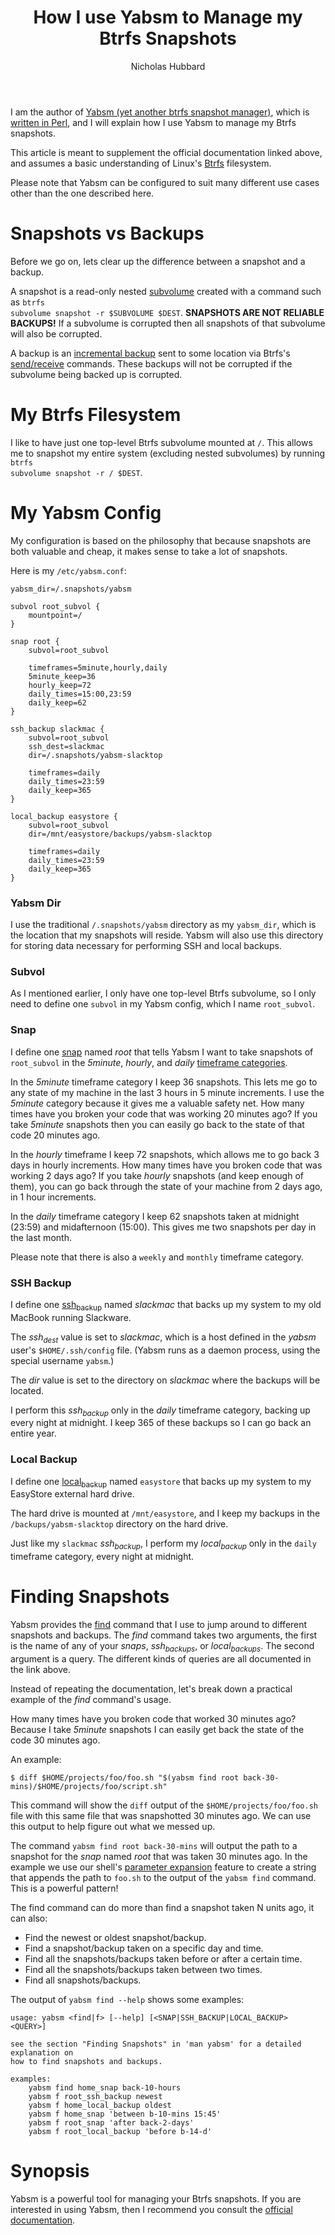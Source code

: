 # -*- mode:org;mode:auto-fill;fill-column:80 -*-
#+title: How I use Yabsm to Manage my Btrfs Snapshots
#+author: Nicholas Hubbard

I am the author of [[https://metacpan.org/dist/App-Yabsm/view/bin/yabsm][Yabsm (yet another btrfs snapshot manager)]], which is [[https://metacpan.org/dist/App-Yabsm/source/bin/yabsm][written in Perl]], and I will explain how I use Yabsm to manage my Btrfs snapshots.

This article is meant to supplement the official documentation linked above, and
assumes a basic understanding of Linux's [[https://en.wikipedia.org/wiki/Btrfs][Btrfs]] filesystem.

Please note that Yabsm can be configured to suit many different use cases other
than the one described here.

* Snapshots vs Backups

Before we go on, lets clear up the difference between a snapshot and a backup.

A snapshot is a read-only nested [[https://btrfs.readthedocs.io/en/latest/Subvolumes.html][subvolume]] created with a command such as =btrfs
subvolume snapshot -r $SUBVOLUME $DEST=. *SNAPSHOTS ARE NOT RELIABLE BACKUPS!*
If a subvolume is corrupted then all snapshots of that subvolume will also be
corrupted.

A backup is an [[https://btrfs.wiki.kernel.org/index.php/Incremental_Backup][incremental backup]] sent to some location via Btrfs's [[https://btrfs.readthedocs.io/en/latest/Send-receive.html][send/receive]]
commands. These backups will not be corrupted if the subvolume being backed up
is corrupted.

* My Btrfs Filesystem

I like to have just one top-level Btrfs subvolume mounted at =/=. This allows me
to snapshot my entire system (excluding nested subvolumes) by running =btrfs
subvolume snapshot -r / $DEST=.

* My Yabsm Config

My configuration is based on the philosophy that because snapshots are both
valuable and cheap, it makes sense to take a lot of snapshots.

Here is my =/etc/yabsm.conf=:

#+BEGIN_SRC
yabsm_dir=/.snapshots/yabsm

subvol root_subvol {
    mountpoint=/
}

snap root {
    subvol=root_subvol

    timeframes=5minute,hourly,daily
    5minute_keep=36
    hourly_keep=72
    daily_times=15:00,23:59
    daily_keep=62
}

ssh_backup slackmac {
    subvol=root_subvol
    ssh_dest=slackmac
    dir=/.snapshots/yabsm-slacktop

    timeframes=daily
    daily_times=23:59
    daily_keep=365
}

local_backup easystore {
    subvol=root_subvol
    dir=/mnt/easystore/backups/yabsm-slacktop

    timeframes=daily
    daily_times=23:59
    daily_keep=365
}
#+END_SRC

*** Yabsm Dir

I use the traditional =/.snapshots/yabsm= directory as my =yabsm_dir=, which is
the location that my snapshots will reside. Yabsm will also use this directory
for storing data necessary for performing SSH and local backups.

*** Subvol

As I mentioned earlier, I only have one top-level Btrfs subvolume, so I only
need to define one =subvol= in my Yabsm config, which I name =root_subvol=.

*** Snap

I define one [[https://metacpan.org/dist/App-Yabsm/view/bin/yabsm#Snaps][snap]] named /root/ that tells Yabsm I want to take snapshots of
=root_subvol= in the /5minute/, /hourly/, and /daily/ [[https://metacpan.org/dist/App-Yabsm/view/bin/yabsm#Timeframes][timeframe categories]].

In the /5minute/ timeframe category I keep 36 snapshots. This lets me go to any
state of my machine in the last 3 hours in 5 minute increments. I use the
/5minute/ category because it gives me a valuable safety net. How many times
have you broken your code that was working 20 minutes ago? If you take /5minute/
snapshots then you can easily go back to the state of that code 20 minutes ago.

In the /hourly/ timeframe I keep 72 snapshots, which allows me to go back 3 days
in hourly increments. How many times have you broken code that was working 2
days ago? If you take /hourly/ snapshots (and keep enough of them), you can go
back through the state of your machine from 2 days ago, in 1 hour increments.

In the /daily/ timeframe category I keep 62 snapshots taken at midnight (23:59)
and midafternoon (15:00). This gives me two snapshots per day in the last month.

Please note that there is also a =weekly= and =monthly= timeframe category.

*** SSH Backup

I define one [[https://metacpan.org/dist/App-Yabsm/view/bin/yabsm#SSH-Backups][ssh_backup]] named /slackmac/ that backs up my system to my old
MacBook running Slackware.

The /ssh_dest/ value is set to /slackmac/, which is a host defined in the
/yabsm/ user's =$HOME/.ssh/config= file. (Yabsm runs as a daemon process, using
the special username =yabsm=.)

The /dir/ value is set to the directory on /slackmac/ where the backups will be
located.

I perform this /ssh_backup/ only in the /daily/ timeframe category, backing up
every night at midnight. I keep 365 of these backups so I can go back an entire
year.

*** Local Backup

I define one [[https://metacpan.org/dist/App-Yabsm/view/bin/yabsm#Local-Backups][local_backup]] named =easystore= that backs up my system to my
EasyStore external hard drive.

The hard drive is mounted at =/mnt/easystore=, and I keep my backups in the
=/backups/yabsm-slacktop= directory on the hard drive.

Just like my =slackmac= /ssh_backup/, I perform my /local_backup/ only in the
=daily= timeframe category, every night at midnight.

* Finding Snapshots

Yabsm provides the [[https://metacpan.org/dist/App-Yabsm/view/bin/yabsm#Finding-Snapshots][find]] command that I use to jump around to different snapshots
and backups. The /find/ command takes two arguments, the first is the name of
any of your /snaps/, /ssh_backups/, or /local_backups/. The second argument is a
query. The different kinds of queries are all documented in the link above.

Instead of repeating the documentation, let's break down a practical example of
the /find/ command's usage.

How many times have you broken code that worked 30 minutes ago? Because I take
/5minute/ snapshots I can easily get back the state of the code 30 minutes ago.

An example:

#+BEGIN_SRC
$ diff $HOME/projects/foo/foo.sh "$(yabsm find root back-30-mins)/$HOME/projects/foo/script.sh"
#+END_SRC

This command will show the =diff= output of the =$HOME/projects/foo/foo.sh=
file with this same file that was snapshotted 30 minutes ago. We can use this
output to help figure out what we messed up.

The command =yabsm find root back-30-mins= will output the path to a snapshot
for the /snap/ named /root/ that was taken 30 minutes ago. In the example we use
our shell's [[https://www.gnu.org/software/bash/manual/html_node/Shell-Parameter-Expansion.html][parameter expansion]] feature to create a string that appends the path
to =foo.sh= to the output of the =yabsm find= command. This is a powerful
pattern!

The find command can do more than find a snapshot taken N units ago, it can also:
  + Find the newest or oldest snapshot/backup.
  + Find a snapshot/backup taken on a specific day and time.
  + Find all the snapshots/backups taken before or after a certain time.
  + Find all the snapshots/backups taken between two times.
  + Find all snapshots/backups.

The output of =yabsm find --help= shows some examples:

#+BEGIN_SRC
usage: yabsm <find|f> [--help] [<SNAP|SSH_BACKUP|LOCAL_BACKUP> <QUERY>]

see the section "Finding Snapshots" in 'man yabsm' for a detailed explanation on
how to find snapshots and backups.

examples:
    yabsm find home_snap back-10-hours
    yabsm f root_ssh_backup newest
    yabsm f home_local_backup oldest
    yabsm f home_snap 'between b-10-mins 15:45'
    yabsm f root_snap 'after back-2-days'
    yabsm f root_local_backup 'before b-14-d'
#+END_SRC

* Synopsis

Yabsm is a powerful tool for managing your Btrfs snapshots. If you are
interested in using Yabsm, then I recommend you consult the [[https://metacpan.org/release/NHUBBARD/App-Yabsm-3.12/view/bin/yabsm][official documentation]].
